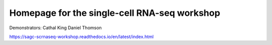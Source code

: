 Homepage for the single-cell RNA-seq workshop
=============================================

Demonstrators:
Cathal King
Daniel Thomson

https://sagc-scrnaseq-workshop.readthedocs.io/en/latest/index.html
